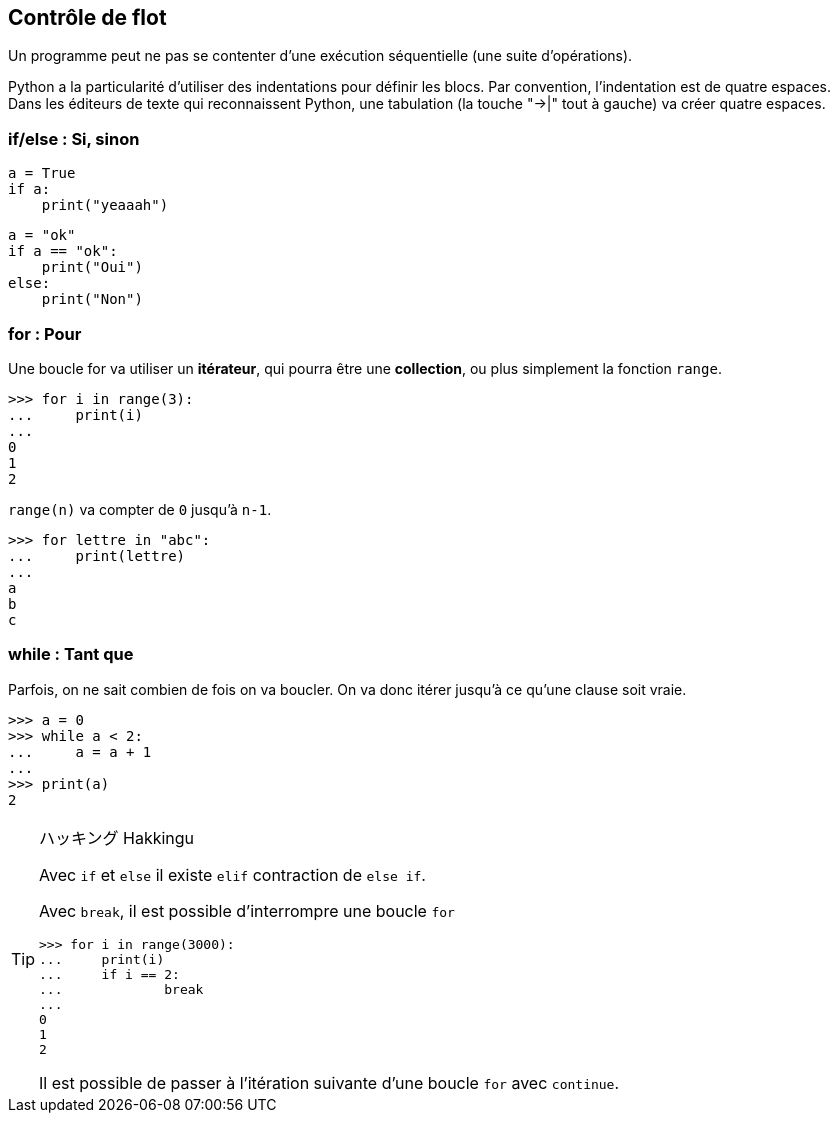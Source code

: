 == Contrôle de flot

Un programme peut ne pas se contenter d'une exécution séquentielle (une suite d'opérations).

Python a la particularité d'utiliser des indentations pour définir les blocs.
Par convention, l'indentation est de quatre espaces. Dans les éditeurs de texte qui reconnaissent Python, une tabulation (la touche "->|" tout à gauche) va créer quatre espaces.

=== if/else : Si, sinon

[source,python]
----
a = True
if a:
    print("yeaaah")
----

[source,python]
----
a = "ok"
if a == "ok":
    print("Oui")
else:
    print("Non")
----

=== for : Pour

Une boucle for va utiliser un *itérateur*, qui pourra être une *collection*, ou plus simplement la fonction `range`.

```
>>> for i in range(3):
...     print(i)
...
0
1
2
```

`range(n)` va compter de `0` jusqu'à `n-1`.

```
>>> for lettre in "abc":
...     print(lettre)
...
a
b
c
```

=== while : Tant que

Parfois, on ne sait combien de fois on va boucler.
On va donc itérer jusqu'à ce qu'une clause soit vraie.

```
>>> a = 0
>>> while a < 2:
...     a = a + 1
...
>>> print(a)
2
```

[TIP]
.ハッキング Hakkingu
--

Avec `if` et `else` il existe `elif` contraction de `else if`.

Avec `break`, il est possible d'interrompre une boucle `for`

```
>>> for i in range(3000):
...     print(i)
...     if i == 2:
...             break
...
0
1
2
```

Il est possible de passer à l'itération suivante d'une boucle `for` avec `continue`.
--
